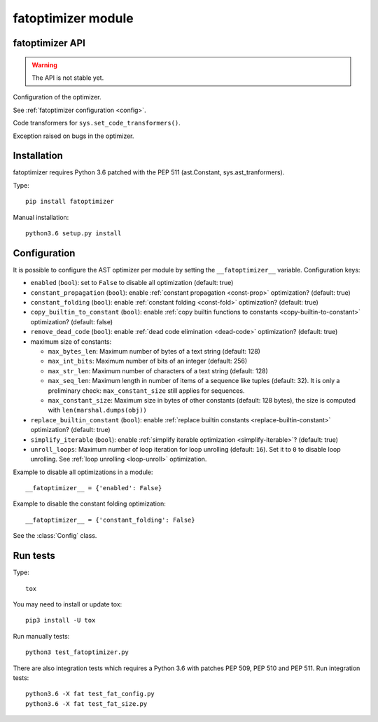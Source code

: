 +++++++++++++++++++
fatoptimizer module
+++++++++++++++++++

fatoptimizer API
================

.. warning::
   The API is not stable yet.


.. function:: optimize(tree, filename, config)

   Optimize an AST tree. Return the optimized AST tree.


.. function:: pretty_dump(node, annotate_fields=True, include_attributes=False, lineno=False, indent='  ')

   Return a formatted dump of the tree in *node*.  This is mainly useful for
   debugging purposes.  The returned string will show the names and the values
   for fields.  This makes the code impossible to evaluate, so if evaluation is
   wanted *annotate_fields* must be set to False.  Attributes such as line
   numbers and column offsets are not dumped by default.  If this is wanted,
   *include_attributes* can be set to True.


.. class:: Config

   Configuration of the optimizer.

   See :ref:`fatoptimizer configuration <config>`.


.. class:: FATOptimizer(config)

   Code transformers for ``sys.set_code_transformers()``.


.. class:: OptimizerError

   Exception raised on bugs in the optimizer.


Installation
============

fatoptimizer requires Python 3.6 patched with the PEP 511 (ast.Constant,
sys.ast_tranformers).

Type::

    pip install fatoptimizer

Manual installation::

    python3.6 setup.py install


.. _config:

Configuration
=============

It is possible to configure the AST optimizer per module by setting
the ``__fatoptimizer__`` variable. Configuration keys:

* ``enabled`` (``bool``): set to ``False`` to disable all optimization (default: true)

* ``constant_propagation`` (``bool``): enable :ref:`constant propagation <const-prop>`
  optimization? (default: true)

* ``constant_folding`` (``bool``): enable :ref:`constant folding
  <const-fold>` optimization? (default: true)

* ``copy_builtin_to_constant`` (``bool``): enable :ref:`copy builtin functions
  to constants <copy-builtin-to-constant>` optimization? (default: false)

* ``remove_dead_code`` (``bool``): enable :ref:`dead code elimination
  <dead-code>` optimization? (default: true)

* maximum size of constants:

  - ``max_bytes_len``: Maximum number of bytes of a text string (default: 128)
  - ``max_int_bits``: Maximum number of bits of an integer (default: 256)
  - ``max_str_len``: Maximum number of characters of a text string (default: 128)
  - ``max_seq_len``: Maximum length in number of items of a sequence like
    tuples (default: 32). It is only a preliminary check: ``max_constant_size``
    still applies for sequences.
  - ``max_constant_size``: Maximum size in bytes of other constants
    (default: 128 bytes), the size is computed with ``len(marshal.dumps(obj))``

* ``replace_builtin_constant`` (``bool``): enable :ref:`replace builtin
  constants <replace-builtin-constant>` optimization? (default: true)

* ``simplify_iterable`` (``bool``): enable :ref:`simplify iterable optimization
  <simplify-iterable>`? (default: true)

* ``unroll_loops``: Maximum number of loop iteration for loop unrolling
  (default: ``16``). Set it to ``0`` to disable loop unrolling. See
  :ref:`loop unrolling <loop-unroll>` optimization.

Example to disable all optimizations in a module::

    __fatoptimizer__ = {'enabled': False}

Example to disable the constant folding optimization::

    __fatoptimizer__ = {'constant_folding': False}

See the :class:`Config` class.


Run tests
=========

Type::

    tox

You may need to install or update tox::

    pip3 install -U tox

Run manually tests::

    python3 test_fatoptimizer.py

There are also integration tests which requires a Python 3.6 with patches PEP
509, PEP 510 and PEP 511. Run integration tests::

    python3.6 -X fat test_fat_config.py
    python3.6 -X fat test_fat_size.py


